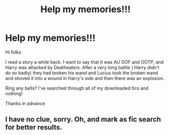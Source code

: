 #+TITLE: Help my memories!!!

* Help my memories!!!
:PROPERTIES:
:Author: baldwide
:Score: 3
:DateUnix: 1552523337.0
:DateShort: 2019-Mar-14
:FlairText: Request
:END:
Hi folks

I read a story a while back. I want to say that it was AU GOF and OOTP, and Harry was attacked by Deatheaters. After a very long battle ( Harry didn't do so badly) they had broken his wand and Lucius took the broken wand and shoved it into a wound in Harry's side and then there was an explosion.

Ring any bells? I've searched through all of my downloaded fics and nothing!

Thanks in advance


** I have no clue, sorry. Oh, and mark as fic search for better results.
:PROPERTIES:
:Author: YOB1997
:Score: 2
:DateUnix: 1552532720.0
:DateShort: 2019-Mar-14
:END:
